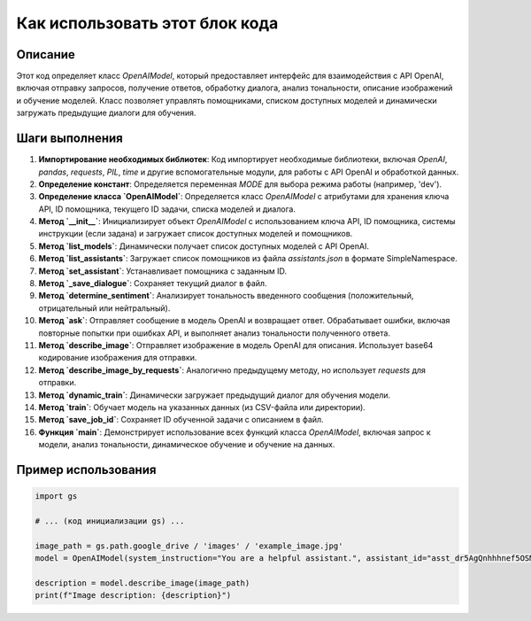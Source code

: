Как использовать этот блок кода
=========================================================================================

Описание
-------------------------
Этот код определяет класс `OpenAIModel`, который предоставляет интерфейс для взаимодействия с API OpenAI, включая отправку запросов, получение ответов, обработку диалога, анализ тональности, описание изображений и обучение моделей.  Класс позволяет управлять помощниками, списком доступных моделей и динамически загружать предыдущие диалоги для обучения.

Шаги выполнения
-------------------------
1. **Импортирование необходимых библиотек**: Код импортирует необходимые библиотеки, включая `OpenAI`, `pandas`, `requests`, `PIL`, `time` и другие вспомогательные модули, для работы с API OpenAI и обработкой данных.
2. **Определение констант**: Определяется переменная `MODE` для выбора режима работы (например, 'dev').
3. **Определение класса `OpenAIModel`**: Определяется класс `OpenAIModel` с атрибутами для хранения ключа API, ID помощника, текущего ID задачи, списка моделей и диалога.
4. **Метод `__init__`**:  Инициализирует объект `OpenAIModel` с использованием ключа API, ID помощника, системы инструкции (если задана) и загружает список доступных моделей и помощников.
5. **Метод `list_models`**:  Динамически получает список доступных моделей с API OpenAI.
6. **Метод `list_assistants`**:  Загружает список помощников из файла `assistants.json` в формате SimpleNamespace.
7. **Метод `set_assistant`**: Устанавливает помощника с заданным ID.
8. **Метод `_save_dialogue`**: Сохраняет текущий диалог в файл.
9. **Метод `determine_sentiment`**: Анализирует тональность введенного сообщения (положительный, отрицательный или нейтральный).
10. **Метод `ask`**: Отправляет сообщение в модель OpenAI и возвращает ответ.  Обрабатывает ошибки, включая повторные попытки при ошибках API, и выполняет анализ тональности полученного ответа.
11. **Метод `describe_image`**: Отправляет изображение в модель OpenAI для описания.  Использует base64 кодирование изображения для отправки.
12. **Метод `describe_image_by_requests`**:  Аналогично предыдущему методу, но использует `requests` для отправки.
13. **Метод `dynamic_train`**: Динамически загружает предыдущий диалог для обучения модели.
14. **Метод `train`**: Обучает модель на указанных данных (из CSV-файла или директории).
15. **Метод `save_job_id`**: Сохраняет ID обученной задачи с описанием в файл.
16. **Функция `main`**:  Демонстрирует использование всех функций класса `OpenAIModel`, включая запрос к модели, анализ тональности, динамическое обучение и обучение на данных.


Пример использования
-------------------------
.. code-block:: python

    import gs

    # ... (код инициализации gs) ...

    image_path = gs.path.google_drive / 'images' / 'example_image.jpg'
    model = OpenAIModel(system_instruction="You are a helpful assistant.", assistant_id="asst_dr5AgQnhhhnef5OSMzQ9zdk9")

    description = model.describe_image(image_path)
    print(f"Image description: {description}")